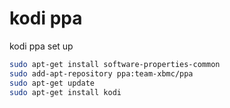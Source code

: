 #+STARTUP: showall
* kodi ppa

kodi ppa set up

#+begin_src sh
sudo apt-get install software-properties-common
sudo add-apt-repository ppa:team-xbmc/ppa
sudo apt-get update
sudo apt-get install kodi
#+end_src
